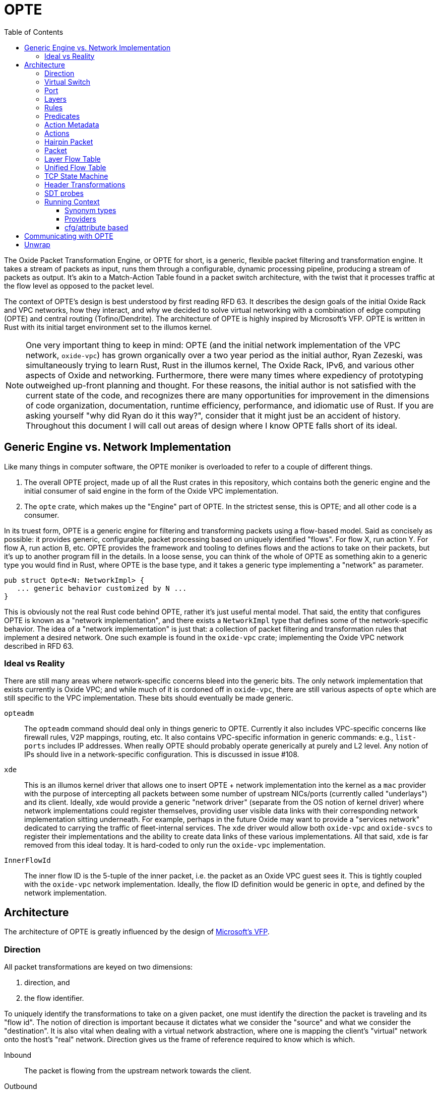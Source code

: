 :toc: left
:toclevels: 5

= OPTE

The Oxide Packet Transformation Engine, or OPTE for short, is a
generic, flexible packet filtering and transformation engine. It takes
a stream of packets as input, runs them through a configurable,
dynamic processing pipeline, producing a stream of packets as output.
It's akin to a Match-Action Table found in a packet switch
architecture, with the twist that it processes traffic at the flow
level as opposed to the packet level.

The context of OPTE's design is best understood by first reading
RFD 63. It describes the design goals of the initial Oxide Rack and
VPC networks, how they interact, and why we decided to solve virtual
networking with a combination of edge computing (OPTE) and central
routing (Tofino/Dendrite). The architecture of OPTE is highly inspired
by Microsoft's VFP. OPTE is written in Rust with its initial target
environment set to the illumos kernel.

NOTE: One very important thing to keep in mind: OPTE (and the initial
network implementation of the VPC network, `oxide-vpc`) has grown
organically over a two year period as the initial author, Ryan
Zezeski, was simultaneously trying to learn Rust, Rust in the illumos
kernel, The Oxide Rack, IPv6, and various other aspects of Oxide and
networking. Furthermore, there were many times where expediency of
prototyping outweighed up-front planning and thought. For these
reasons, the initial author is not satisfied with the current state
of the code, and recognizes there are many opportunities for
improvement in the dimensions of code organization, documentation,
runtime efficiency, performance, and idiomatic use of Rust. If you are
asking yourself "why did Ryan do it this way?", consider that it might
just be an accident of history. Throughout this document I will call
out areas of design where I know OPTE falls short of its ideal.

== Generic Engine vs. Network Implementation

Like many things in computer software, the OPTE moniker is overloaded
to refer to a couple of different things.

1. The overall OPTE project, made up of all the Rust crates in this
   repository, which contains both the generic engine and the initial
   consumer of said engine in the form of the Oxide VPC
   implementation.

2. The `opte` crate, which makes up the "Engine" part of OPTE. In the
   strictest sense, this is OPTE; and all other code is a consumer.

In its truest form, OPTE is a generic engine for filtering and
transforming packets using a flow-based model. Said as concisely as
possible: it provides generic, configurable, packet processing based
on uniquely identified "flows". For flow X, run action Y. For flow A,
run action B, etc. OPTE provides the framework and tooling to defines
flows and the actions to take on their packets, but it's up to another
program fill in the details. In a loose sense, you can think of the
whole of OPTE as something akin to a generic type you would find in
Rust, where OPTE is the base type, and it takes a generic type
implementing a "network" as parameter.

----
pub struct Opte<N: NetworkImpl> {
   ... generic behavior customized by N ...
}
----

This is obviously not the real Rust code behind OPTE, rather it's just
useful mental model. That said, the entity that configures OPTE is
known as a "network implementation", and there exists a `NetworkImpl`
type that defines some of the network-specific behavior. The idea of a
"network implementation" is just that: a collection of packet
filtering and transformation rules that implement a desired network.
One such example is found in the `oxide-vpc` crate; implementing the
Oxide VPC network described in RFD 63.

=== Ideal vs Reality

There are still many areas where network-specific concerns bleed into
the generic bits. The only network implementation that exists
currently is Oxide VPC; and while much of it is cordoned off in
`oxide-vpc`, there are still various aspects of `opte` which are still
specific to the VPC implementation. These bits should eventually be
made generic.

`opteadm`:: The `opteadm` command should deal only in things generic
to OPTE. Currently it also includes VPC-specific concerns like
firewall rules, V2P mappings, routing, etc. It also contains
VPC-specific information in generic commands: e.g., `list-ports`
includes IP addresses. When really OPTE should probably operate
generically at purely and L2 level. Any notion of IPs should live in a
network-specific configuration. This is discussed in issue #108.

`xde`:: This is an illumos kernel driver that allows one to insert
OPTE + network implementation into the kernel as a `mac` provider with
the purpose of intercepting all packets between some number of
upstream NICs/ports (currently called "underlays") and its client.
Ideally, xde would provide a generic "network driver" (separate from
the OS notion of kernel driver) where network implementations could
register themselves, providing user visible data links with their
corresponding network implementation sitting underneath. For example,
perhaps in the future Oxide may want to provide a "services network"
dedicated to carrying the traffic of fleet-internal services. The
`xde` driver would allow both `oxide-vpc` and `oxide-svcs` to register
their implementations and the ability to create data links of these
various implementations. All that said, `xde` is far removed from this
ideal today. It is hard-coded to only run the `oxide-vpc`
implementation.

`InnerFlowId`:: The inner flow ID is the 5-tuple of the inner packet,
i.e. the packet as an Oxide VPC guest sees it. This is tightly coupled
with the `oxide-vpc` network implementation. Ideally, the flow ID
definition would be generic in `opte`, and defined by the network
implementation.

== Architecture

The architecture of OPTE is greatly influenced by the design of
https://www.microsoft.com/en-us/research/publication/vfp-virtual-switch-platform-host-sdn-public-cloud/[Microsoft's
VFP].

=== Direction

All packet transformations are keyed on two dimensions:

1. direction, and
2. the flow identifier.

To uniquely identify the transformations to take on a given packet,
one must identify the direction the packet is traveling and its "flow
id". The notion of direction is important because it dictates what we
consider the "source" and what we consider the "destination". It is
also vital when dealing with a virtual network abstraction, where one
is mapping the client's "virtual" network onto the host's "real"
network. Direction gives us the frame of reference required to know
which is which.

Inbound:: The packet is flowing from the upstream network towards the
client.

Outbound:: The packet is flowing from the client towards the upstream
network.

As an example, in the Oxide VPC case, a packet sent out of the guest
is heading in the outbound direction. A packet coming in from the
larger network towards the guest is heading in the inbound direction.
The frame of reference is always from the client.

=== Virtual Switch

The heart of OPTE is the virtual switch and <<_port>> abstractions.
Each port has some way to be uniquely identified. E.g. in the case of
`oxide-vpc` this would be the combination of VNI and MAC address. A
port can represent either a "downstream" client or an "upstream"
network. Packets destined from one port to another on the same switch
do not least the switch, but rather are "looped back" internally.
Packets destined for an upstream/external network are sent out one of
the upstream ports.

The above paragraph is the ideal, but the current reality is
hard-coded purely for the `oxide-vpc` network.

* The switch currently lines inside of `xde`, but it should live in
  `opte` and be generic so that the unique identifier for switching
  can be programmer by the `NetworkImpl` (this implies that a given
  switch may contain ports only for a specific network flavor -- no
  mixing).

* There is no notion of downstream/upstream ports in the code,
  currently there is only `Port` which represents a downstream
  (client) node.

=== Port

The port is the client's interface to the virtual switch and thus
other ports on the same switch as well as the upstream network. All
traffic for a given client, inbound and outbound, must travel through
the port. Each port maps to a single client with a single MAC address.
The port is also the main unit of management. It's the mechanism
through which policy is programmed; where layers, rules, and actions
combine to implement the desired network implementation. The typical
life cycle of a port involves the following.

Creation & Setup:: A port is created. Creating an associated data link
in the operating system through which a client can obtain a handle and
send data. Part of creation involves setup, where a given network
implementation creates a combination of layers, rules, and actions to
implement the desired network functionality.

Packet Processing:: An active port processes inbound and outbound
packets according to the rules established by the network
implementation. The set of rules may be dynamically altered by an
external agent, referred to as the "control plane". Typically, during
setup, the network implementation installs a skeleton of the layers,
rules, and actions required to reify itself; and it is up to the
control plane to dynamically add and remove rules to required to
enforce the specific constraints of its client. Additionally, as
packets are processes, flow state is constructed, which acts as a
cache mappings flow identity to the desired transformations. This
state has its own life cycle, as flows come and go.

Deletion:: When a port is no longer of us, it may be deleted. Any
per-flow resources that were being held for active flows are released.
This may include resources granted to it by the control plane. E.g. an
oxide-vpc port may be given a SNAT resource which hands temporary
ownership of an external IP + port range to it. Any host resources in
use are also freed, such as memory allocation or other external
resources.

Pausing, Saving, & Restoring:: A port may be paused, saved, and
restored for the purpose of live migration. The pausing of a state
allows it to halt all packet processing and quiesce to a steady state.
In this state is is then possible to save the port's state which has
all data needed to restart the port without rebuilding the entire flow
state. This is achieved by restoring the port based on some payload of
save data.

=== Layers

The main function of the port is to process packets in a flow-based
manner. But flows are not known a priori, there must exist some method
for creating flows based on the initial packets of a flow. This is
where layers come in. They allow the configurable stacking of rules
and actions for the purpose of discovering and creating flows for the
given type of network traffic expected. Layers are much like the
Match-Action Tables found in switches, except the goal is to create a
flow entry to avoid rule processing on subsequent traffic (as opposed
to a typical MAT which deals only in individual packets).

In order to process unclassified packets we must have some way to
organize the set of rules the make up the port's processing
"pipeline". A port's pipeline is made up of one or more layers. Each
layer has two sets of rules: one for inbound, one for outbound. Each
set is also referred to as a "rule table". Each rule table has zero or
more rules. Each rule consists of one or more predicates and a single
action. Each rule table also has a default action, taken in the event
that no rule matches the given packet.

As rules match their actions are run, creating a set of header
transformations to apply to the packet. The action may also acquire
some finite resource and create a stateful flow entry in the
<<_layer_flow_table>> to track it. As the packet passes through the
pipeline its metadata is modified, it's flow ID morphs, and the list
of <<_header_transformations>> applied to it is collected. At the end
we have its original flow ID and the total set of header
transformations applied. Along with the direction of the packet, we
then have enough to create an entry in the <<_unified_flow_table>> for
that direction.

=== Rules

A rule consists of three things:

Priority:: The priority this rule takes in relation to other rules.
The value of the priority field is a `u16`. It essentially acts as an
index into the list of rules. When processing a packet, the rule table
starts by first comparing it to the rule with the lowest priority
value, and moving upward. Thus, a rule with a priority of 0 is checked
before a rule with a priority of 11, which is checked before a rule
with a priority of 65535.

Predicates:: A rule has zero or more <<_predicates>>. These predicates
match against various header metadata. If all predicates match, then
the rule matches. Once a rule is matched, rule processing stops and
its attached action is taken.

Action:: A rule has a single action attached to it. There are many
different types of actions that may be taken which are described later
in the action subsection.

The rule table processing is essentially your traditional match-action
table found in a switch architecture -- you match packets based on a
set of header fields, taking a specific action for a specific
combination of header field values. But remember, OPTE is a
flow-oriented model. The path to establishing a flow is through the
pairing of one or more actions to a given direction + flow id. As the
port processes the packet through the rule table of each layer, it
builds a collection of header transformations. These header
transformations are determined by the actions selected by the matched
rules.

=== Predicates

Predicates match rules to packets. The set of possible predicates
consist of three types:

Header:: Header predicates match a rule to a specific header field. A
header predicate may provide one or more possible values to match; the
predicate is considered to match if **any** of the values match
(logical OR). Furthermore, some header field matches may allowing
match on a range of values at once; e.g., you can match an IP address
by prefix by CIDR notation.

Meta:: Meta predicates allow you to match a specific key-value combos
in the <<_action_metadata>>.

Negation:: Finally, a predicate may be logically negated.

=== Action Metadata

There are times when one layer may want to pass along information to
subsequent layers that is additional to the packet data but not part
of the packet data itself, referred to as "action metadata". It
provides a basic mechanism for a layer to communicate with its
downstream peers.

For example, in the Oxide VPC implementation, the `router` layer maps
a VIP destination to its specified target per the routing table
assignments. This target is stored as action metadata, allowing the
downstream `overlay` layer to map the target to an address on the
"Oxide Rack Network" the sled is a member of.

=== Actions

Actions are the verbs of OPTE. They describe the action to take when
their enclosing rule is matched. This can include modifying the
contents of the packet as well as creating/modifying system state.
There are several types of actions to account for the different types
or responses required for different types of packets. Ac action's use
cases include:

* Determining if a packet should be allowed or denied.

* Specifying the <<_header_transformations>> to take.

* Creating a stateful flow entry to match the flow ID to the cached
  header transformation and optionally reserve a hold on a finite
  resource.

* Modifying the <<_action_metadata>> values.

* Generating a <<_hairpin_packet>>.

* Escaping to a packet-based handler for non-urgent traffic that does
  not map neatly into the flow-based model.

=== Hairpin Packet

A hairpin packet is one that is generated in response to a single
packet and sent back in the opposite direction. It is always generated
in full as its own independent packet; it is not a transformation of
the packet currently under processing. A hairpin packet is not a
special type in OPTE, but simply a `Packet` that is generated as part
of a `HairpinAction`.

For example, the `oxide-vpc` implementation uses hairpin packets to
generate ARP replies to the guest in order to act as gateway to said
guest. The guest sends an ARP to resolve its gateway's MAC address,
the "gateway" layer of the `oxide-vpc` implementation has a rule that
matches ARP requests to its handle packet callback, that callback
generates an ARP response packet, and that packet is returned as a
"hairpin packet" result to the port processing code, indicating that
OPTE should send the generated packet in the opposite direction in
which it is currently processing.

=== Packet

The packet (`opte::engine::Packet`) abstraction forms a single view
into the the underlying `mblk_t *` chain that makes up the underlying
packet and its data. It attempts to hide the complexity of dealing
with mblk chains directly.

=== Layer Flow Table

* `opte::engine::flow_table::FlowTable`
* `opte::engine::layer::Layer`
* `opte::engine::rule::ActionDesc`

Each layer contains a Layer Flow Table (LFT). The LFT maps a flow ID
to an action descriptor. The action descriptor contains the header
transformation and optionally keeps a hold on the resources reserved
for this particular transformation. These descriptors are created only
for stateful actions. Each layer has a pair of LFTs: one for the
inbound direction and one for outbound. When the matching rule
contains a stateful action, an action descriptor is created in
**each** LFT -- one for each direction. This is done by running the
transformation against the packet's metadata and then mirroring the
flow ID.

Some stateful actions require obtaining a part of a finite resource.
When a rule is matched, the stateful action first tries to acquire
this resource and create the action descriptor. If the resource is
currently exhausted, then an error is returned and the packet is
dropped. Otherwise, an action descriptor is created to track the
resource so that it may be returned when the flow is expired.

For example, the `SNat` action must acquire an unused port for each new
flow. If all ports are currently in use, then the new flow cannot be
created and the packet must be dropped. If a port is available, then
an `SNatDesc` entry is created to track it and return it to the pool
when the flow is no longer active.

There is also an upper limit on the number of LFT entries. When that
limit is reached no new flows may be created -- their packets are
dropped until an existing flow expires and a slot opens up.

=== Unified Flow Table

The Unified Flow Table, or UFT for short, is the cornerstone of the
VFP architecture. It is the method by which flows are defined,
performance is gained, and the mechanism for hardware offload.

When a packet arrives for processing, whether in the inbound or
outbound direction, the first step taken is to look for a matching
flow entry in the UFT. A match indicates that this packet belongs to a
known, active flow and that the expensive work of rule matching and
resource acquisition has already happened. In this case it's simply a
matter or executing the <<_header_transformations>> and sending the
packet along its way -- this is the "fast path".

A miss against the UFT indicates one of two things: either it's the
start of a new flow or this packet stands alone and simply needs
individual processing -- this is the "slow path".

In the first case, where it's the start of a new flow, the goal is to
perform rule processing and resource acquisition once, building flow
state in the process. At the end of processing, after all layers have
processed the packet, we have the flow ID and the complete list of
header transformations to take for packets of this flow in this
direction. That information is then used to create a new UFT entry.
This process happens for both the inbound and outbound side, and there
is a UFT for each direction.

If there are no UFT slots available, then a new flow cannot be created
and the packet is dropped. This is to keep resource usage bounded.
Even if the UFT table were allowed to grow without bounds, there may
be other finite resources to consider. For example, in the `oxide-vpc`
case the only method for outbound connections may be an SNAT pool.
Each guest interface is given a port range in a given IP for outbound
connections. When the number of concurrent flows exhausts the range
given, no new flows may be created until existing flows become
inactive and expire. Another reason to bound the UFT table is to put a
cap on system resource usage, such as CPU and memory. A given
implementation may not consider all ports equal, and may want to
assign more resources to one port over another.

Not all packets are considered part of a flow, and not all packets
require the reduced latency of the fast path. For example, in the
`oxide-vpc` implementation there is no need to consider ARP/NDP/DHCP
as part of a flow; their latency demands do not require it and to
create a flow for such packets would only tie up UFT slots that are
better used for actual TCP/UDP data flows. There are also one-off
packets like ICMP Destination Unreachable which are a bit special and
are actually in response to some other flow.

Finally, the UFT acts as the mechanism for offloading packet
processing to hardware. The UFT is really no different than a
traditional Match-Action Table. All you need is the definition of the
flow id (i.e., which header fields to match) and some way to push new
entries into the hardware MAT. The offloading could be
software-defined on numerous dimensions. For example, in the Oxide VPC
case you could limit offloading to more premium guest types. You could
further limit offloading to dynamically happen only for flows that
meet a certain bandwidth threshold or that request some type of
latency-sensitive feature in the control plane; the possibilities are
endless.

=== TCP State Machine

The default mechanism for expiring stale flows in the
<<_unified_flow_table>> is that of a simple time-to-live value. After
so many seconds, if a flow has seen no traffic, it is removed from
the UFT. For protocols such as UDP this is the only option, as there
is no definition of a connection or any state transitions to define
when a UDP flow is "closed". However, for TCP we do have such state
and can be more proactive in clearing out closed flows.

For this purpose OPTE does some **minimal** tracking of the TCP state
machine and its transitions. This allows OPTE to know when a
connections has been closed, reset, or is in a `TIME_WAIT` state and
should expire in time. With this knowledge, OPTE can reclaim UFT slots
more aggressively in order to maximize the slots available and minimize
wasted slots.

=== Header Transformations

* `opte::engine::rule::HdrTransform`
* `otpe::engine::headers::HeaderAction`
* `opte::engine::headers::UlpHeaderAction`

A header transformation (`HdrTransform`) is a high-level description
of the actions to take on a packet's header metadata. A header
transformation must specify a header action for all possible headers:
outer and inner. These transformations include pushing, popping,
modifying, and ignoring a given header; with the exception of the
inner ULP header, which may only be modified or ignored.

As a packet travels the processing pipeline, matched rules may add a
new header transformation to the list of total transformations to
perform on the packet. This list of transformations is what ultimately
gets stored in the <<_unified_flow_table>>.

NOTE: VFP describes "compiling" the transformations (transpositions in
their parlance) into one. That is, rather than building a list of
transformations, each one combines with the previous sum, effectively
forming a fold into a single transformation. However, they seem to
only consider disjoint transformations in the paper, where none of
them overlap in terms of which headers they modify. There is nothing
said about nonsensical combinations; e.g., if one were to pop the
inner Ethernet header in transformation #1, but then modify it in
transformation #2. I think the intent is that the programmer of the
network implementation would simply avoid such configurations; and I
think that's a fair contract. In fact, even as a list of
transformations, we still have the same problem: how do you modify a
header that doesn't exist (probably just ignore the modification and
report a warning to the user)? Furthermore, you could give the engine
the smarts to determine when there is a contradiction and report some
kind of error. You could also effect a sort of "last write wins" for
some sequences of transformations: e.g., two modifications on the same
header. In any event, OPTE has not implemented any sort of "compiling"
of header transformations at this time. It simply builds a list,
assuming its sequence of transformations are sane, and stores said
list in the UFT.

=== SDT probes

NOTE: Some of the SDT probes are currently allocating memory each time
they are hit, regardless if that probe is enabled by a DTrace consumer
process (the SDT provider has no control over the code **around** the
probe site, only the probe itself). This is discussed in
https://github.com/oxidecomputer/opte/issues/259[opte#259].

There are SDT probes placed throughout the engine to help debug a
running system, whether in development or production. For example, the
`port-process-return` probe fires for each packet processed by OPTE
describing the port it came in on, the direction, the before/after
flow ID, and the result of processing.

You can list available SDT probes with the following command:

----
# dtrace -ln 'sdt:xde::'
----

There are some useful predefined scripts in the `dtrace/` directory.

Since `opte`/`xde` are written in Rust, the usual niceties you are
used to from C-based kernel modules do not apply. There is no CTF
information and no way to pass a pointer to a Rust structure and
expect to know the memory layout on the consumer side (your DTrace
script). This means no fancy `print()` action for you. For now, the
best way to work around this is to create a `repr(C)` struct in the
Rust code, and an equivalent C struct in `dtrace/lib/common.d`. You
can then define a function or `From<T>` impl to create a temporary
value of this type and pass a pointer of that to the SDT probe,
allowing your DTrace script to have convenient member field access and
the `print()` action.

=== Running Context

OPTE is designed to run in either a user or kernel context. When
running in user context the engine may take advantage of Rust's `std`
library: providing heap allocation and various system APIs. When
running in kernel context the engine is constrained to Rust's `core`
and `alloc` libraries. The engine **cannot** make use of `std` in this
context for several reasons, the main ones being:

* Some of the APIs `std` relies on do not exist in kernel context;
  others exist but in different form.

* The engine's functions may be called in more constrained contexts
  like interrupt context, requiring more careful consideration of the
  code allowed to execute.

The upshot of all this is that OPTE is designed with kernel context in
mind first, but at the same time is built with the shims needed to
lift it into userland when helpful. Currently the only purpose of
userland support, though one that has proven its value over and over
again, is to run unit tests and simulate traffic against the engine.
For this reason it's imperative that the engine continues to be
developed so that it can run in both contexts.

The running context of OPTE **must** be determined at compile time.
You cannot compile OPTE in such a way that the resulting object code
can run in user or kernel context. Rather, there is an additional step
of having another executable object that uses (or "wraps") OPTE
providing the communication between it and the greater system. This
wrapping executable will naturally dictate how `opte` is compiled in
that case. For example, the `xde` kernel driver uses the `opte` code
in kernel context to provide the Oxide VPC Network implementation. It
is the liaison between the OPTE and the greater system. The
`oxide-vpc` integration test programs, on the other hand, compile
`opte` in `std` context.

When talking about "kernel context" we are limiting ourselves to the
illumos kernel only. It is a non-goal to maintain OPTE in a manner
that would allow it to run in other kernel environments such as Linux
or FreeBSD. To do so would require a kernel-shim layer in order to
present a single abstraction (say a mutex) with different kernel
implementations backing it. Shim layers like this often quickly
breakdown because the underlying abstractions ultimately leak into the
API (you see this in network drivers where FreeBSD uses a shim header
to map Linux network driver code into their kernel API and the result
is never pretty).

Allowing OPTE to run in user or kernel context is achieved using
different methods laid out below.

==== Synonym types

A synonym type is one that provides a kernel-context API which can be
replicated with high fidelity with a different API in user-context,
using a type from `std` or an external crate. When compiled for
kernel-context it provides a kernel API. When compiled for
user-context it presents a sort of "new type" pattern: `opte` always
uses the synonym type, but may be backed by an existing `std`/crate
type when compiled with `std` enabled.

The canonical example of this is the `opte::sync::KMutex` synonym
type. It provides a safe abstraction to the illumos kernel
https://illumos.org/man/9F/mutex_enter[mutex_enter(9F)] API when
compiled for kernel context. When compiled for user context it simply
uses `std::sync::Mutex` under the covers.

NOTE: One could argue that `opte` should just define this type as
Mutex, replicate the `std::sync::Mutex` API 1:1, and map that to the
underlying `mutex_enter(9F)` API. This mostly works, but if you look
closely cracks start to appear in the paint. The `std::sync::Mutex`
lives in the Rust `std` world, and that world needs to consider
non-abort panics: where a thread that unwinds itself on panic instead
of aborting the entire process. For this reason the std mutex returns
a `Result` when attempting to lock the mutex. In the case that a
thread panics/unwinds while holding this mutex, it will be placed in a
poisoned state and all future lock attempts (by other threads) will
return an error. The illumos kernel does not concern itself with such
things: if you panic, the party is over. There is no `Result` to check
when calling `lock()`: either you acquired the lock or you ruined the
party for everyone. Now, you could achieve this with `Infallible` in
the error position, but it would still require `unwrap()` calls
against all the locks. This isn't the worst thing in the world, but
given OPTE's prerogative to run in kernel context, all `unwrap()` calls
must be eyed with great suspicion, as anyone of them could take out
the entire host.

The upshot of a synonym type is that the kernel/user context problem
is solved at a type level, behind the type's implementation.

==== Providers

NOTE: Providers were an idea I came up with one day but never really
fully fleshed them out. The only provider currently defined is the
`LogProvider`. I had the intention of also doing stats this way, but
that didn't actually happen; and I'm not sure we'd want do implement
stats this way as I believe it would add a layer of overhead for
dispatching to kstats (you'd need to defined a function that maps
`&str` to the stat you want to increment). It might be best to just
scrap the provider idea.

Providers are also determined at compile-time but allow more
flexibility for what types can stand in for a given API. Defined as
trait that any type can implement. It potentially allows the operator
to select at runtime different implementations for a given context. A
good example of this is logging, where an basic API can be defined and
kernel context can define in terms of `cmn_err(9F)` and userland can
have several impls including `println!` or some logging crate (granted
the developer writes a shim for that crate to work with the provider
trait defined by `opte`).

While `opte` **can** provide an user context implementation of a
provider interface, it doesn't have to. The provider abstraction
allows `opte` to distance itself from the user context implementation
while at the same time giving the developer more freedom. For example,
it means that `opte` doesn't have to pull in third-party crates to
provide these user context implementations and instead can just
provide the interface to which the developer of the userland
application needs to provide an implementation. It's like a synonym
type, but the developer of the user program provides the user context
implementation. This seems good for a type like `Periodic` where there
is a clear kernel API to use but perhaps an assortment of userland
providers a developer may want to choose from, and rather than have
`opte` provide the shim for all those crates it can simply as the
developer to write their own shim to the provider interface.

==== cfg/attribute based

Some differences between user/kernel context are just too different
and require something more akin to C's `#define`. A good example of
this are the SDT probes. OPTE provides SDT probes in key locations
that can prove useful for debugging in the field. These same probes
can also be useful when running integration tests in user context:
both for debugging unexpected test results but also just for verifying
that certain traffic fires off probes in certain ways. To this effect,
OPTE defines both an SDT and USDT probe at each probe site. The former
is for kernel context, the later for user/test context. The method by
which SDT probes and USDT probes are completely different. For that
reason, the easiest approach was to place them behind `cfg` blocks.

== Communicating with OPTE

The `xde` device registers a single entry point with the DLD ioctl
framework. This entry point allows a client to send commands to OPTE
for the purpose of programming the engine.

.entry point into `xde` via DLD
----
static xde_ioc_list: [dld::dld_ioc_info_t; 1] = [
    dld::dld_ioc_info_t {
        di_cmd: opte::api::XDE_OPTE_CMD as u32,
        di_flags: dld::DLDCOPYINOUT,
        di_argsize: IOCTL_SZ,
        di_func: xde_dld_ioc_opte_cmd,
        di_priv_func: secpolicy::secpolicy_dl_config,
    },
];
----

There are four values which make up an OPTE command.

`OpteCmd`:: `OpteCmd` is analogous to the `ioctl(2)` `request`
argument: it's an integer used to determine what type of request is
being made; this value is used by the kernel side to determine how to
interpret the ioctl argument

`OpteCmdIoctl`:: `OpteCmdIoctl` is analogous to the `ioctl(2)` `arg`
command: a pointer to a structure whose definition is shared across
both userspace and kernelspace; in this case both `opteadm` running in
userland and the `opte` engine running in the kernel share a
consistent (`repr(C)`) layout of this structure. Think of it as the
common delivery mechanism for the various `XxxReq`/`XxxResp` pairs.

`XxxReq`:: The request value for a given `OpteCmd`. It contains the
input needed to perform the specified command. E.g., the
`ListLayersReq` requires a `port_name: String` argument to know which
port to query. This value is shuttled from user to kernel via
`OpteCmdIotcl.req_bytes`. It is serialized in userland, written to
`req_bytes`. On the kernel side `req_bytes` is copied into Kernel
Address Space (KAS) and deserialized.

`XxxResp`:: The response value for a given `OpteCmd`. E.g., the
`ListLayersResp` value contains a `Vec<LayerDesc>` describing the
layers registered for the given port. A command that has no response
data specifies `NoResp`. This value is shuttled from kernel to user
via `OpteCmdIoctl.resp_bytes`. The `resp_bytes` buffer is allocated
and initialized by the client in userspace. In the kernel the response
structure is serialized and then copied out to the userspace address.
When control returns to userland the client can then deserialize the
response buffer into the appropriate struct.

There's one more value that plays an important role in OPTE commands
and separates the OPTE ioctl mechanism from the more traditional
`ioctl(2)` APIs: `OpteError`. The OPTE ioctl mechanism is built in
such a way that in the case of command failure it tries its best to
deliver an `OpteError` value to the client. This is done via the same
`OpteCmdIoctl.resp_bytes` buffer used for the `XxxResp` value when a
command is successful. This allows the client to get more context
about the error compared to the traditional `ioctl(2)` usage which
gives you only an `errno` to work with (which is often ambiguous and
of little immediate help). This allows for the client to potentially
take additional measures on command failure. At minimum it allows
client logs to contain more context about why a command failed.

Finally, on the kernel side, there is the `IoctlEnvelope` for wrapping
`OpteCmdIoctl`. This type provides a safe API for accessing the
request and marshaling a response out to the user. It relieves the
handler code of having to know the details of
`ddi_copyin(9F)`/`ddi_copyout(9F)`; allowing it to focus purely on
executing the command and returning a response.

Here's what the user/kernel address space looks like upon initial
entry into `xde_dld_ioc_opte_cmd()`. The key point this visual is
meant to convey is that at initial entry into the parent handler the
`req_bytes` and `resp_bytes` pointers still point to the userland
buffers. The `OpteCmdIoctl` data was copied-in by DLD on xde's behalf,
visualized by the dotted line from `karg` to `arg`. At this point the
xde ioctl handler still needs to copy-in the request. After processing
it needs to copy-out the response value to `resp_bytes` (`0x86ddf20`)
as well as the `OpteCmdIoctl` itself in order to update the
`resp_len_needed` value. Keep in mind this shows the logical value of
what's in `req_bytes`. The real value is actually the byte stream
produced from serializing this request value.

----
      ┌─────────────────────────────┐
  ┌ ─ │arg: 0x86de011               │
      └─────────────────────────────┘
  │                  │
                     ▼
  │ OpteCmdIoctl──────────────────────┐             ListLayersReq───────┐
    │ ┌─────────────────────────────┐ │             │┌─────────────────┐│
  │ │ │api_version: 0x1             │ │     ┌──────▶││port_name: "xde0"││◀─┐
    │ ├─────────────────────────────┤ │     │       │└─────────────────┘│  │
  │ │ │cmd: OpteCmd::ListLayers     │ │     │       └───────────────────┘  │
    │ ├─────────────────────────────┤ │     │                              │
  │ │ │req_bytes: 0x86dd010         │─┼─────┘                              │
    │ ├─────────────────────────────┤ │                                    │
  │ │ │req_len: 18                  │ │             ┌─────────────────┐    │
    │ ├─────────────────────────────┤ │             │┌─┬─┬─┬─┬─┬─┬─┬─┐│    │
  │ │ │resp_bytes: 0x86ddf20        │─┼────────────▶││0│0│0│0│0│0│0│0││    │
    │ ├─────────────────────────────┤ │             │└─┴─┴─┴─┴─┴─┴─┴─┘│    │
  │ │ │resp_len: 16384 (16K)        │ │             └─────────────────┘    │
    │ ├─────────────────────────────┤ │                      ▲             │
  │ │ │resp_len_needed: 0           │ │                      │             │
    │ └─────────────────────────────┘ │                      │             │
  │ └─────────────────────────────────┘                      │             │
                                                             │             │
  │                                                          │             │
                                                             │             │
  │                           User Address Space             │             │
   ━ ━ ━ ━ ━ ━ ━ ━ ━ ━ ━ ━ ━ ━ ━ ━ ━ ━ ━ ━ ━ ━ ━ ━ ━ ━ ━ ━ ━ ╋ ━ ━ ━ ━ ━ ━ ╋ ━
  │                          Kernel Address Space            │             │
                                                             │             │
┌ ┴ ─ ─ ─ ─ ─ ─ ─ ─ ─ ─                                      │             │
     ddi_copyin(9F)    │                                     │             │
└ ┬ ─ ─ ─ ─ ─ ─ ─ ─ ─ ─                                      │             │
     ┌─────────────────────────────┐                         │             │
  └ ▶│karg: 0xfffffeb4eaafbe00     │                         │             │
     └─────────────────────────────┘                         │             │
                    │                                        │             │
   OpteCmdIoctl─────▼────────────────┐                       │             │
   │ ┌─────────────────────────────┐ │                       │             │
   │ │api_version: 0x1             │ │                       │             │
   │ ├─────────────────────────────┤ │                       │             │
   │ │cmd: OpteCmd::ListLayers     │─┼───────────────────────┼─────────────┘
   │ ├─────────────────────────────┤ │                       │
   │ │req_bytes: 0x86dd010         │ │                       │
   │ ├─────────────────────────────┤ │                       │
   │ │req_len: 18                  │ │                       │
   │ ├─────────────────────────────┤ │                       │
   │ │resp_bytes: 0x86ddf20        │─┼───────────────────────┘
   │ ├─────────────────────────────┤ │
   │ │resp_len: 16384 (16K)        │ │
   │ ├─────────────────────────────┤ │
   │ │resp_len_needed: 0           │ │
   │ └─────────────────────────────┘ │
   └─────────────────────────────────┘
----

Here's what the address spaces look like after `list_layers_hdlr()` has
called `IoctlEnvelope::copy_in_req()`. Notice the kernel now has its
own copy of the `ListLayersReq` that it can access. Once again, keep
in mind that the truth is a little more complicated: `req_bytes`
contains the serialized bytes of `ListLayersReq`, and the
`IoctlEnvelope::copy_in_req()` deserializes the byte stream to create
a `ListLayersReq` value on the stack.

----
      ┌─────────────────────────────┐
  ┌ ─ │arg: 0x86de011               │
      └─────────────────────────────┘
  │                  │
                     ▼
  │ OpteCmdIoctl──────────────────────┐             ListLayersReq───────┐
    │ ┌─────────────────────────────┐ │             │┌─────────────────┐│
  │ │ │api_version: 0x1             │ │     ┌──────▶││port_name: "xde0"││
    │ ├─────────────────────────────┤ │     │       │└─────────────────┘│
  │ │ │cmd: OpteCmd::ListLayers     │ │     │       └───────────────────┘
    │ ├─────────────────────────────┤ │     │
  │ │ │req_bytes: 0x86dd010         │─┼─────┘
    │ ├─────────────────────────────┤ │
  │ │ │req_len: 18                  │ │             ┌─────────────────┐
    │ ├─────────────────────────────┤ │             │┌─┬─┬─┬─┬─┬─┬─┬─┐│
  │ │ │resp_bytes: 0x86ddf20        │─┼────────────▶││0│0│0│0│0│0│0│0││
    │ ├─────────────────────────────┤ │             │└─┴─┴─┴─┴─┴─┴─┴─┘│
  │ │ │resp_len: 16384 (16K)        │ │             └─────────────────┘
    │ ├─────────────────────────────┤ │                      ▲
  │ │ │resp_len_needed: 0           │ │                      │
    │ └─────────────────────────────┘ │                      │
  │ └─────────────────────────────────┘                      │
                                                             │
  │                                                          │
                                                             │
  │                           User Address Space             │
   ━ ━ ━ ━ ━ ━ ━ ━ ━ ━ ━ ━ ━ ━ ━ ━ ━ ━ ━ ━ ━ ━ ━ ━ ━ ━ ━ ━ ━ ╋ ━ ━ ━ ━ ━ ━ ━ ━
  │                          Kernel Address Space            │
                                                             │
┌ ┴ ─ ─ ─ ─ ─ ─ ─ ─ ─ ─                                      │
     ddi_copyin(9F)    │                                     │
└ ┬ ─ ─ ─ ─ ─ ─ ─ ─ ─ ─                                      │
     ┌─────────────────────────────┐                         │
  └ ▶│karg: 0xfffffeb4eaafbe00     │                         │
     └─────────────────────────────┘                         │
                    │                                        │
   OpteCmdIoctl─────▼────────────────┐               ListLayersReq───────┐
   │ ┌─────────────────────────────┐ │               │┌─────────────────┐│
   │ │api_version: 0x1             │ │      ┌───────▶││port_name: "xde0"││
   │ ├─────────────────────────────┤ │      │        │└─────────────────┘│
   │ │cmd: OpteCmd::ListLayers     │ │      │        └───────┬───────────┘
   │ ├─────────────────────────────┤ │      │                │
   │ │req_bytes: 0xfffffeb4eaaf... │─┼──────┘                │
   │ ├─────────────────────────────┤ │                       │
   │ │req_len: 18                  │ │                       │
   │ ├─────────────────────────────┤ │                       │
   │ │resp_bytes: 0x86ddf20        │─┼───────────────────────┘
   │ ├─────────────────────────────┤ │
   │ │resp_len: 16384 (16K)        │ │
   │ ├─────────────────────────────┤ │
   │ │resp_len_needed: 0           │ │
   │ └─────────────────────────────┘ │
   └─────────────────────────────────┘
----

Finally, here's the address space after `hdlr_resp()` has called
`IoctlEnvelope::copy_out_resp()`. Notice the response has been
copied-out to the user's `resp_bytes` buffer **AND** the kernel's copy
of `OpteCmdIoctl` has been copied-out as well to overwrite the user's
copy. This later step is required in order to update `resp_len_needed`
which is how the client knows how many bytes to read during
deserialization. Once again, I'm showing the logical view of
`resp_bytes` here. The reality is that it points to the serialized
bytes and the client uses this pointer along with `resp_len_needed` to
deserialize into a `ListLayersResp` value on the stack.

----
      ┌─────────────────────────────┐
  ┌ ─▶│arg: 0x86de011               │
      └─────────────────────────────┘
  │                  │
                     ▼
  │ OpteCmdIoctl──────────────────────┐             ListLayersReq───────┐
    │ ┌─────────────────────────────┐ │             │┌─────────────────┐│
  │ │ │api_version: 0x1             │ │     ┌──────▶││port_name: "xde0"││
    │ ├─────────────────────────────┤ │     │       │└─────────────────┘│
  │ │ │cmd: OpteCmd::ListLayers     │ │     │       └───────────────────┘
    │ ├─────────────────────────────┤ │     │
  │ │ │req_bytes: 0x86dd010         │─┼─────┘
    │ ├─────────────────────────────┤ │
  │ │ │req_len: 18                  │ │             ListLayersResp──────┐
    │ ├─────────────────────────────┤ │             │┌─────────────────┐│
  │ │ │resp_bytes: 0x86ddf20        │─┼────────────▶││layers: Vec<...> ││
    │ ├─────────────────────────────┤ │             │└─────────────────┘│
  │ │ │resp_len: 16384 (16K)        │ │             └───────────────────┘
    │ ├─────────────────────────────┤ │                       ▲
  │ │ │resp_len_needed: 179         │ │
    │ └─────────────────────────────┘ │                       │
  │ └─────────────────────────────────┘
                                                              │
  │
                                                              │
  │                           User Address Space
   ━ ━ ━ ━ ━ ━ ━ ━ ━ ━ ━ ━ ━ ━ ━ ━ ━ ━ ━ ━ ━ ━ ━ ━ ━ ━ ━ ━ ━ ━│━ ━ ━ ━ ━ ━ ━ ━
  │                          Kernel Address Space
                                                              │
┌ ┴ ─ ─ ─ ─ ─ ─ ─ ─ ─ ─
    ddi_copyout(9F)    │                                      │
└ ┬ ─ ─ ─ ─ ─ ─ ─ ─ ─ ─
     ┌─────────────────────────────┐                          │
  └ ─│karg: 0xfffffeb4eaafbe00     │
     └─────────────────────────────┘                          │
                    │
   OpteCmdIoctl─────▼────────────────┐               ListLayersReq───────┐
   │ ┌─────────────────────────────┐ │               │┌─────────────────┐│
   │ │api_version: 0x1             │ │      ┌───────▶││port_name: "xde0"││
   │ ├─────────────────────────────┤ │      │        │└─────────────────┘│
   │ │cmd: OpteCmd::ListLayers     │ │      │        └────────┬──────────┘
   │ ├─────────────────────────────┤ │      │
   │ │req_bytes: 0xfffffeb4eaaf... │─┼──────┘                 │
   │ ├─────────────────────────────┤ │
   │ │req_len: 18                  │ │                        │
   │ ├─────────────────────────────┤ │             ┌ ─ ─ ─ ─ ─ ─ ─ ─ ─ ┐
   │ │resp_bytes: 0x86ddf20        │─│─ ─ ─ ─ ─ ─ ─   ddi_copyout(9F)
   │ ├─────────────────────────────┤ │             └ ─ ─ ─ ─ ─ ─ ─ ─ ─ ┘
   │ │resp_len: 16384 (16K)        │ │
   │ ├─────────────────────────────┤ │
   │ │resp_len_needed: 179         │ │
   │ └─────────────────────────────┘ │
   └─────────────────────────────────┘
----

== Unwrap

NOTE: There are a lot of `unwrap()` calls in OPTE that require
analysis/documentation. See
https://github.com/oxidecomputer/opte/issues/234[opte#234].

A panic in the kernel is for keeps. Any `unwrap()`/`expect()` call is
a potential support call in the future. These calls should be made
carefully; and their call site should have an `Unwrap:` comment
describing why it should always succeed.
